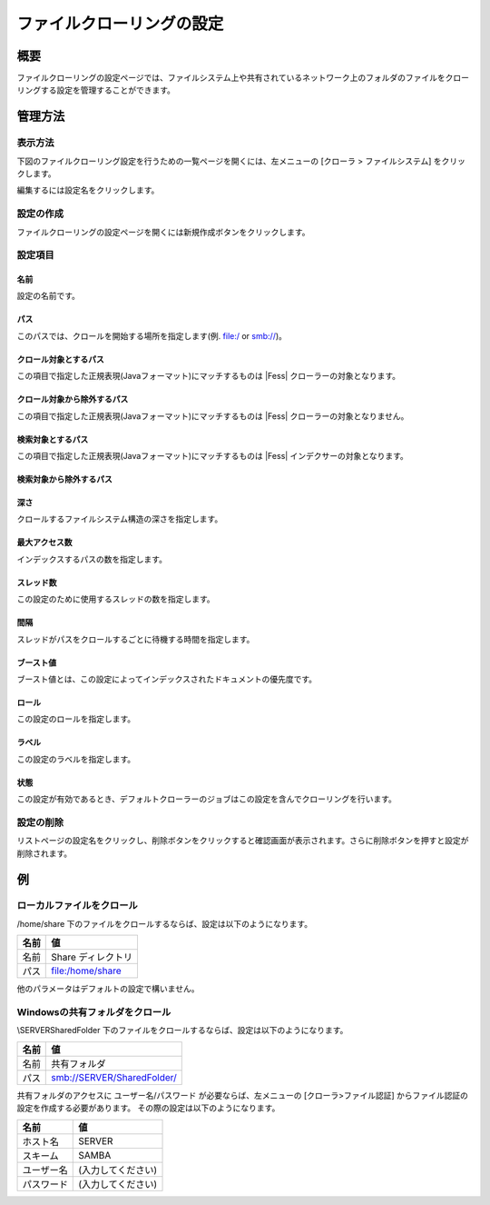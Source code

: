 ==========================
ファイルクローリングの設定
==========================

概要
====


ファイルクローリングの設定ページでは、ファイルシステム上や共有されているネットワーク上のフォルダのファイルをクローリングする設定を管理することができます。

管理方法
========

表示方法
--------

下図のファイルクローリング設定を行うための一覧ページを開くには、左メニューの [クローラ > ファイルシステム] をクリックします。

|image0|

編集するには設定名をクリックします。

設定の作成
----------

ファイルクローリングの設定ページを開くには新規作成ボタンをクリックします。

|image1|

設定項目
--------

名前
::::

設定の名前です。

パス
::::

このパスでは、クロールを開始する場所を指定します(例. file:/ or smb://)。

クロール対象とするパス
::::::::::::::::::::::

この項目で指定した正規表現(Javaフォーマット)にマッチするものは |Fess| クローラーの対象となります。

クロール対象から除外するパス
::::::::::::::::::::::::::::

この項目で指定した正規表現(Javaフォーマット)にマッチするものは |Fess| クローラーの対象となりません。

検索対象とするパス
::::::::::::::::::

この項目で指定した正規表現(Javaフォーマット)にマッチするものは |Fess| インデクサーの対象となります。

検索対象から除外するパス
::::::::::::::::::::::::


深さ
::::

クロールするファイルシステム構造の深さを指定します。

最大アクセス数
::::::::::::::

インデックスするパスの数を指定します。

スレッド数
::::::::::

この設定のために使用するスレッドの数を指定します。

間隔
::::

スレッドがパスをクロールするごとに待機する時間を指定します。

ブースト値
::::::::::

ブースト値とは、この設定によってインデックスされたドキュメントの優先度です。

ロール
::::::

この設定のロールを指定します。

ラベル
::::::

この設定のラベルを指定します。

状態
::::

この設定が有効であるとき、デフォルトクローラーのジョブはこの設定を含んでクローリングを行います。

設定の削除
----------

リストページの設定名をクリックし、削除ボタンをクリックすると確認画面が表示されます。さらに削除ボタンを押すと設定が削除されます。

例
==

ローカルファイルをクロール
--------------------------

/home/share 下のファイルをクロールするならば、設定は以下のようになります。

+----------------------------+-----------------------------+
| 名前                       | 値                          |
+============================+=============================+
| 名前                       | Share ディレクトリ          |
+----------------------------+-----------------------------+
| パス                       | file:/home/share            |
+----------------------------+-----------------------------+

他のパラメータはデフォルトの設定で構いません。

Windowsの共有フォルダをクロール
-------------------------------

\\SERVER\SharedFolder 下のファイルをクロールするならば、設定は以下のようになります。

+----------------------------+-----------------------------+
| 名前                       | 値                          |
+============================+=============================+
| 名前                       | 共有フォルダ                |
+----------------------------+-----------------------------+
| パス                       | smb://SERVER/SharedFolder/  |
+----------------------------+-----------------------------+

共有フォルダのアクセスに ユーザー名/パスワード が必要ならば、左メニューの [クローラ>ファイル認証] からファイル認証の設定を作成する必要があります。
その際の設定は以下のようになります。

+----------------------------+-----------------------------+
| 名前                       | 値                          |
+============================+=============================+
| ホスト名                   | SERVER                      |
+----------------------------+-----------------------------+
| スキーム                   | SAMBA                       |
+----------------------------+-----------------------------+
| ユーザー名                 | (入力してください)          |
+----------------------------+-----------------------------+
| パスワード                 | (入力してください)          |
+----------------------------+-----------------------------+



.. |image0| image:: ../../../resources/images/en/10.0/admin/fileconfig-1.png
.. |image1| image:: ../../../resources/images/en/10.0/admin/fileconfig-2.png
